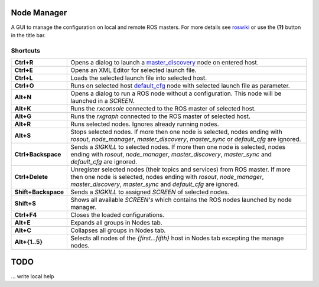 
Node Manager
============

A GUI to manage the configuration on local and remote ROS masters. For more details see roswiki_ or use the **(?)** button in the title bar.

.. _roswiki: http://www.ros.org/wiki/node_manager_fkie


Shortcuts
---------

===================== ========
**Ctrl+R**            Opens a dialog to launch a master_discovery_ node on entered host.
**Ctrl+E**            Opens an XML Editor for selected launch file.
**Ctrl+L**            Loads the selected launch file into selected host.
**Ctrl+O**            Runs on selected host default_cfg_ node with selected launch file as parameter.
**Alt+N**             Opens a dialog to run a ROS node without a configuration. This node will be launched in a `SCREEN`.
**Alt+K**             Runs the `rxconsole` connected to the ROS master of selected host.
**Alt+G**             Runs the `rxgraph` connected to the ROS master of selected host.
**Alt+R**             Runs selected nodes. Ignores already running nodes.
**Alt+S**             Stops selected nodes. If more then one node is selected, nodes ending with `rosout`, `node_manager`, `master_discovery`, `master_sync` or `default_cfg` are ignored.
**Ctrl+Backspace**    Sends a `SIGKILL` to selected nodes. If more then one node is selected, nodes ending with `rosout`, `node_manager`, `master_discovery`, `master_sync` and `default_cfg` are ignored.
**Ctrl+Delete**       Unregister selected nodes (their topics and services) from ROS master. If more then one node is selected, nodes ending with `rosout`, `node_manager`, `master_discovery`, `master_sync` and `default_cfg` are ignored.
**Shift+Backspace**   Sends a `SIGKILL` to assigned `SCREEN` of selected nodes.
**Shift+S**           Shows all available `SCREEN's` which contains the ROS nodes launched by node manager.
**Ctrl+F4**           Closes the loaded configurations.
**Alt+E**             Expands all groups in Nodes tab.
**Alt+C**             Collapses all groups in Nodes tab.
**Alt+{1..5}**        Selects all nodes of the *{first...fifth}* host in Nodes tab excepting the manage nodes.
===================== ========

TODO
====
... write local help


.. _master_discovery: http://www.ros.org/wiki/master_discovery_fkie
.. _default_cfg: http://www.ros.org/wiki/default_cfg_fkie

